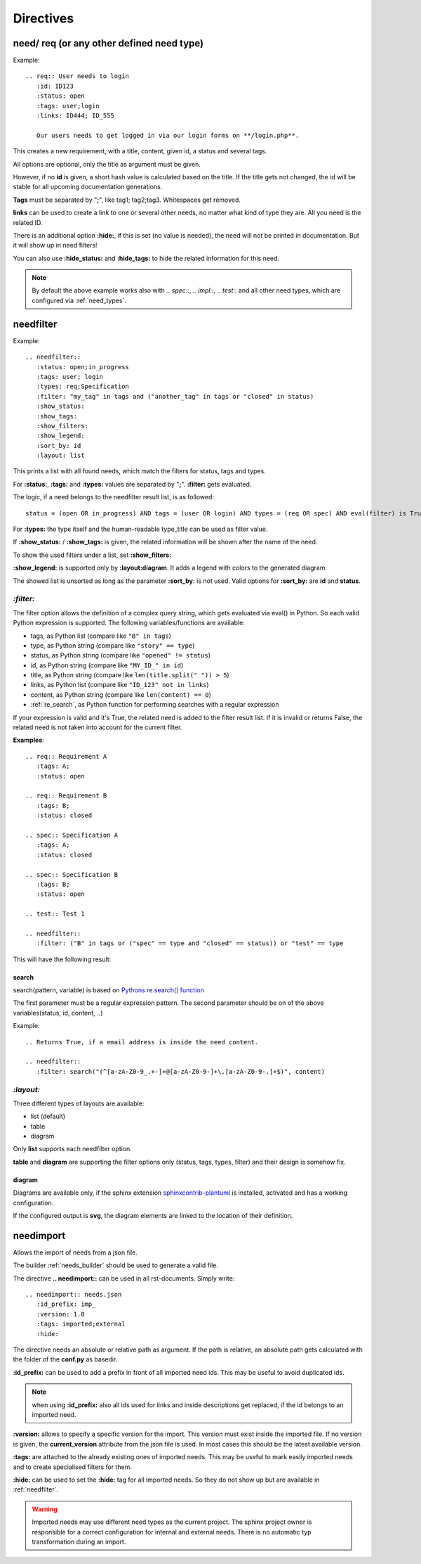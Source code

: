 Directives
==========

need/ req (or any other defined need type)
------------------------------------------

Example::

    .. req:: User needs to login
       :id: ID123
       :status: open
       :tags: user;login
       :links: ID444; ID_555

       Our users needs to get logged in via our login forms on **/login.php**.

This creates a new requirement, with a title, content, given id, a status and several tags.

All options are optional, only the title as argument must be given.

However, if no **id** is given, a short hash value is calculated based on the title. If the title gets not changed, the
id will be stable for all upcoming documentation generations.

**Tags** must be separated by "**;**", like tag1; tag2;tag3. Whitespaces get removed.

**links** can be used to create a link to one or several other needs, no matter what kind of type they are.
All you need is the related ID.

There is an additional option **:hide:**, if this is set (no value is needed), the need will not be printed in
documentation. But it will show up in need filters!

You can also use **:hide_status:** and **:hide_tags:** to hide the related information for this need.

.. note::

    By default the above example works also with `.. spec::`, `.. impl::`, `.. test::` and all other need types,
    which are configured via :ref:`need_types`.

.. _needfilter:

needfilter
----------

Example::

    .. needfilter::
       :status: open;in_progress
       :tags: user; login
       :types: req;Specification
       :filter: "my_tag" in tags and ("another_tag" in tags or "closed" in status)
       :show_status:
       :show_tags:
       :show_filters:
       :show_legend:
       :sort_by: id
       :layout: list

This prints a list with all found needs, which match the filters for status, tags and types.

For **:status:**, **:tags:** and **:types:** values are separated by "**;**".
**:filter:** gets evaluated.

The logic, if a need belongs to the needfilter result list, is as followed::

    status = (open OR in_progress) AND tags = (user OR login) AND types = (req OR spec) AND eval(filter) is True

For **:types:** the type itself and the human-readable type_title can be used as filter value.

If **:show_status:** / **:show_tags:** is given, the related information will be shown after the name of the need.

To show the used filters under a list, set **:show_filters:**

**:show_legend:** is supported only by **:layout:diagram**. It adds a legend with colors to the generated diagram.

The showed list is unsorted as long as the parameter **:sort_by:** is not used.
Valid options for **:sort_by:** are **id** and **status**.

.. _filter:

`:filter:`
~~~~~~~~~~

The filter option allows the definition of a complex query string, which gets evaluated via eval() in Python.
So each valid Python expression is supported. The following variables/functions are available:

* tags, as Python list (compare like ``"B" in tags``)
* type, as Python string (compare like ``"story" == type``)
* status, as Python string (compare like ``"opened" != status``)
* id, as Python string (compare like ``"MY_ID_" in id``)
* title, as Python string (compare like ``len(title.split(" ")) > 5``)
* links, as Python list (compare like ``"ID_123" not in links``)
* content, as Python string (compare like ``len(content) == 0``)
* :ref:`re_search`, as Python function for performing searches with a regular expression

If your expression is valid and it's True, the related need is added to the filter result list.
If it is invalid or returns False, the related need is not taken into account for the current filter.

**Examples**::

    .. req:: Requirement A
       :tags: A;
       :status: open

    .. req:: Requirement B
       :tags: B;
       :status: closed

    .. spec:: Specification A
       :tags: A;
       :status: closed

    .. spec:: Specification B
       :tags: B;
       :status: open

    .. test:: Test 1

    .. needfilter::
       :filter: ("B" in tags or ("spec" == type and "closed" == status)) or "test" == type


This will have the following result:

.. req:: Requirement A
   :tags: A; filter
   :status: open
   :hide:

.. req:: Requirement B
   :tags: B; filter
   :status: closed
   :hide:

.. spec:: Specification A
   :tags: A; filter
   :status: closed
   :hide:

.. spec:: Specification B
   :tags: B; filter
   :status: open
   :hide:

.. test:: Test 1
   :tags: awesome; filter
   :hide:

.. needfilter::
       :filter: ("B" in tags or ("spec" == type and "closed" == status)) or ("test" == type and "awesome" in tags)

.. _re_search:

search
++++++

search(pattern, variable) is based on
`Pythons re.search() function <https://docs.python.org/3/library/re.html#re.search>`_

The first parameter must be a regular expression pattern.
The second parameter should be on of the above variables(status, id, content, ..)

Example::

    .. Returns True, if a email address is inside the need content.

    .. needfilter::
       :filter: search("(^[a-zA-Z0-9_.+-]+@[a-zA-Z0-9-]+\.[a-zA-Z0-9-.]+$)", content)

`:layout:`
~~~~~~~~~~
Three different types of layouts are available:

* list (default)
* table
* diagram

Only **list** supports each needfilter option.

**table** and **diagram** are supporting the filter options only (status, tags, types, filter) and their design is somehow fix.

diagram
+++++++

Diagrams are available only, if the sphinx extension
`sphinxcontrib-plantuml <https://pypi.python.org/pypi/sphinxcontrib-plantuml>`_ is installed, activated and has
a working configuration.

If the configured output is **svg**, the diagram elements are linked to the location of their definition.

.. _needimport:

needimport
----------
.. versionadded:: 0.1.33

Allows the import of needs from a json file.

The builder :ref:`needs_builder` should be used to generate a valid file.

The directive **.. needimport::** can be used in all rst-documents. Simply write::

   .. needimport:: needs.json
      :id_prefix: imp_
      :version: 1.0
      :tags: imported;external
      :hide:

The directive needs an absolute or relative path as argument.
If the path is relative, an absolute path gets calculated with the folder of the **conf.py** as basedir.

**:id_prefix:** can be used to add a prefix in front of all imported need ids.
This may be useful to avoid duplicated ids.

.. note:: when using **:id_prefix:** also all ids used for links and inside descriptions get replaced,
          if the id belongs to an imported need.

**:version:** allows to specify a specific version for the import. This version must exist inside the imported file.
If no version is given, the **current_version** attribute from the json file is used.
In most cases this should be the latest available version.

**:tags:** are attached to the already existing ones of imported needs. This may be useful to mark easily imported
needs and to create specialised filters for them.

**:hide:** can be used to set the **:hide:** tag for all imported needs. So they do not show up but are available
in :ref:`needfilter`.

.. warning:: Imported needs may use different need types as the current project.
             The sphinx project owner is responsible for a correct configuration for internal and external needs.
             There is no automatic typ transformation during an import.


